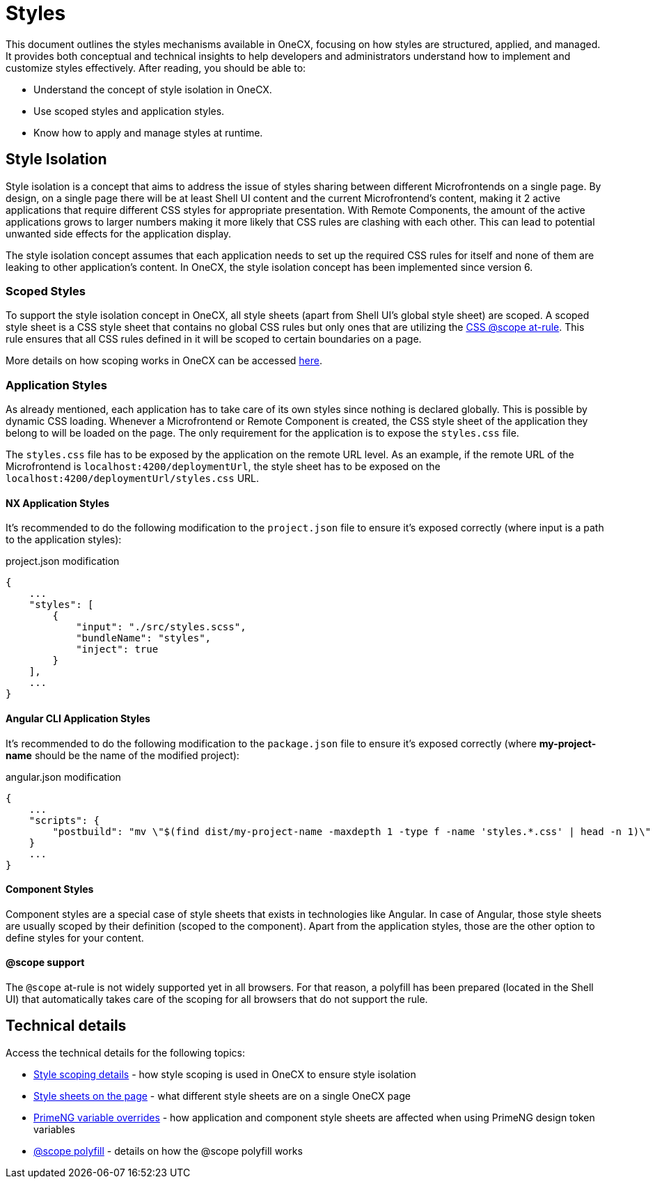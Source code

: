 
= Styles

:idprefix:
:idseparator: -
:scope_at_rule: https://developer.mozilla.org/en-US/docs/Web/CSS/@scope
:scoping: ./scoping.adoc
:style_types: ./style-types.adoc
:primeng_token_variables: ./primeng-token-variables.adoc
:scope_polyfill: ./scope-polyfill.adoc

This document outlines the styles mechanisms available in OneCX, focusing on how styles are structured, applied, and managed. It provides both conceptual and technical insights to help developers and administrators understand how to implement and customize styles effectively. After reading, you should be able to:

- Understand the concept of style isolation in OneCX.
- Use scoped styles and application styles.
- Know how to apply and manage styles at runtime.

[#style-isolation-idea]
== Style Isolation
Style isolation is a concept that aims to address the issue of styles sharing between different Microfrontends on a single page. By design, on a single page there will be at least Shell UI content and the current Microfrontend's content, making it 2 active applications that require different CSS styles for appropriate presentation. With Remote Components, the amount of the active applications grows to larger numbers making it more likely that CSS rules are clashing with each other. This can lead to potential unwanted side effects for the application display.

The style isolation concept assumes that each application needs to set up the required CSS rules for itself and none of them are leaking to other application's content. In OneCX, the style isolation concept has been implemented since version 6.

[#scoped-styles]
=== Scoped Styles
To support the style isolation concept in OneCX, all style sheets (apart from Shell UI's global style sheet) are scoped. A scoped style sheet is a CSS style sheet that contains no global CSS rules but only ones that are utilizing the {scope_at_rule}[CSS @scope at-rule]. This rule ensures that all CSS rules defined in it will be scoped to certain boundaries on a page.

More details on how scoping works in OneCX can be accessed link:{scoping}[here].

[#application-styles]
=== Application Styles
As already mentioned, each application has to take care of its own styles since nothing is declared globally. This is possible by dynamic CSS loading. Whenever a Microfrontend or Remote Component is created, the CSS style sheet of the application they belong to will be loaded on the page. The only requirement for the application is to expose the `styles.css` file.

The `styles.css` file has to be exposed by the application on the remote URL level. As an example, if the remote URL of the Microfrontend is `localhost:4200/deploymentUrl`, the style sheet has to be exposed on the `localhost:4200/deploymentUrl/styles.css` URL.

[#nx-application-styles]
==== NX Application Styles
It's recommended to do the following modification to the `project.json` file to ensure it's exposed correctly (where input is a path to the application styles):

.project.json modification
[source,json]
----
{
    ...
    "styles": [
        {
            "input": "./src/styles.scss",
            "bundleName": "styles",
            "inject": true
        }
    ],
    ...
}
----

[#angular-cli-application-styles]
==== Angular CLI Application Styles
It's recommended to do the following modification to the `package.json` file to ensure it's exposed correctly (where *my-project-name* should be the name of the modified project):

.angular.json modification
[source,json]
----
{
    ...
    "scripts": {
        "postbuild": "mv \"$(find dist/my-project-name -maxdepth 1 -type f -name 'styles.*.css' | head -n 1)\" dist/my-project-name/styles.css",
    }
    ...
}
----

[#component-styles]
==== Component Styles
Component styles are a special case of style sheets that exists in technologies like Angular. In case of Angular, those style sheets are usually scoped by their definition (scoped to the component). Apart from the application styles, those are the other option to define styles for your content.

[#at-rule-scope-support]
==== @scope support
The `@scope` at-rule is not widely supported yet in all browsers. For that reason, a polyfill has been prepared (located in the Shell UI) that automatically takes care of the scoping for all browsers that do not support the rule.

[#technical-details]
== Technical details
Access the technical details for the following topics:

* link:{scoping}[Style scoping details] - how style scoping is used in OneCX to ensure style isolation
* link:{style_types}[Style sheets on the page] - what different style sheets are on a single OneCX page
* link:{primeng_token_variables}[PrimeNG variable overrides] - how application and component style sheets are affected when using PrimeNG design token variables
* link:{scope_polyfill}[@scope polyfill] - details on how the @scope polyfill works

